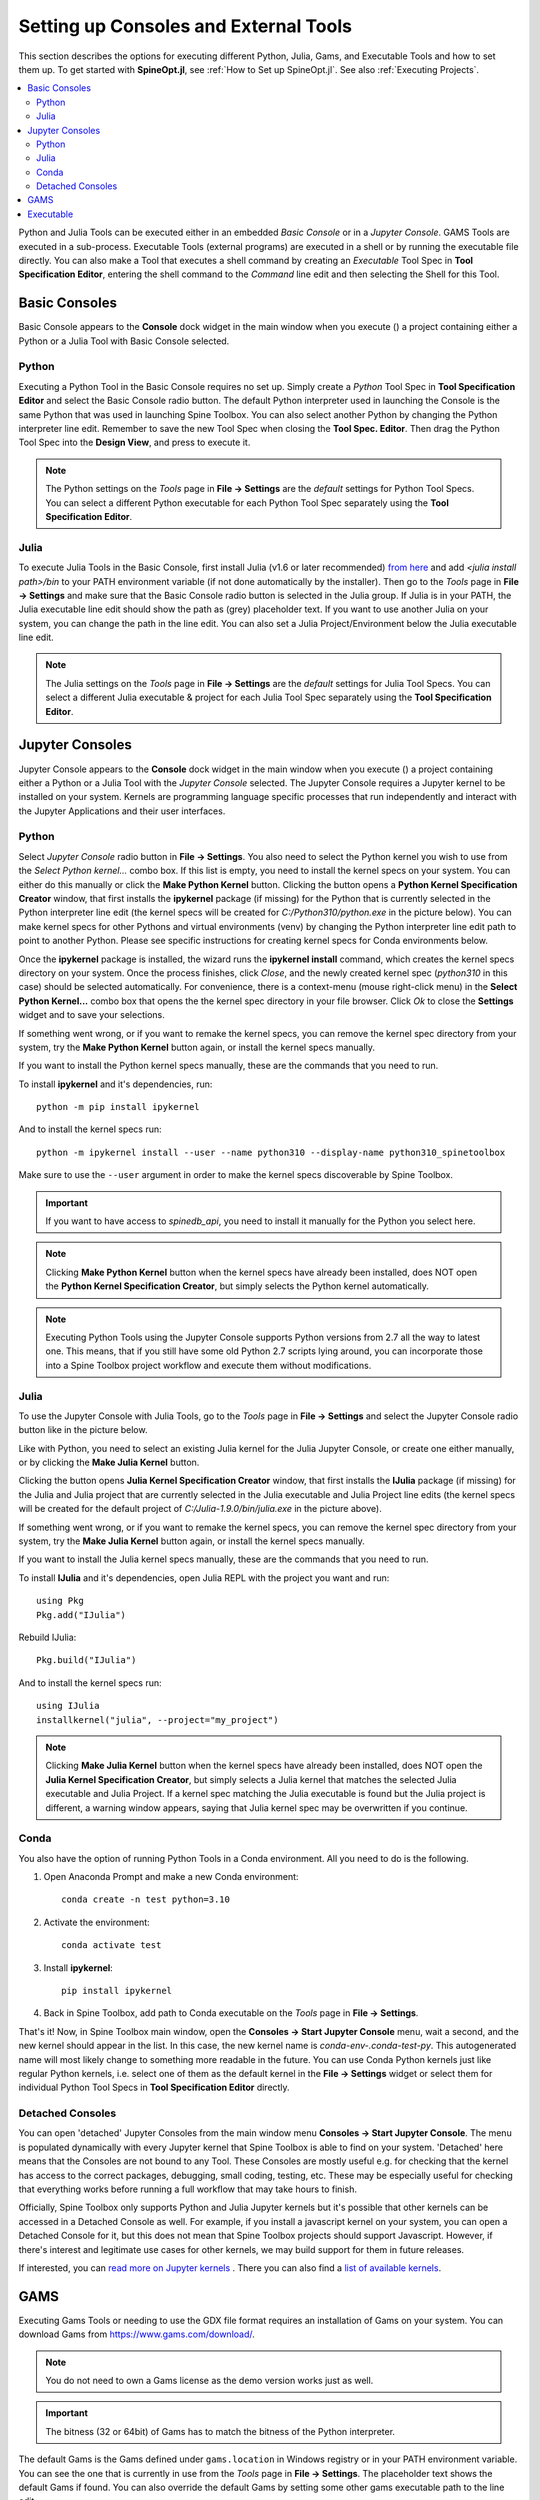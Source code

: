 .. Setting up Consoles and External Tools

.. |browse| image:: ../../spinetoolbox/ui/resources/menu_icons/folder-open-solid.svg
            :width: 16
.. |play| image:: ../../spinetoolbox/ui/resources/menu_icons/play-circle-solid.svg
            :width: 16
.. |stop| image:: ../../spinetoolbox/ui/resources/menu_icons/stop-circle-regular.svg
            :width: 16

.. _Setting up Consoles and External Tools:

**************************************
Setting up Consoles and External Tools
**************************************

This section describes the options for executing different Python, Julia, Gams, and Executable Tools and how to set
them up. To get started with **SpineOpt.jl**, see :ref:`How to Set up SpineOpt.jl`. See also
:ref:`Executing Projects`.


.. contents::
   :local:

Python and Julia Tools can be executed either in an embedded *Basic Console* or in a *Jupyter Console*. GAMS Tools
are executed in a sub-process. Executable Tools (external programs) are executed in a shell or by running the
executable file directly. You can also make a Tool that executes a shell command by creating an *Executable* Tool
Spec in **Tool Specification Editor**, entering the shell command to the *Command* line edit and then selecting the
Shell for this Tool.

Basic Consoles
--------------
Basic Console appears to the **Console** dock widget in the main window when you execute (|play|) a project
containing either a Python or a Julia Tool with Basic Console selected.

Python
******
Executing a Python Tool in the Basic Console requires no set up. Simply create a *Python* Tool Spec in
**Tool Specification Editor** and select the Basic Console radio button. The default Python interpreter used
in launching the Console is the same Python that was used in launching Spine Toolbox. You can also select another
Python by changing the Python interpreter line edit. Remember to save the new Tool Spec when closing the **Tool
Spec. Editor**. Then drag the Python Tool Spec into the **Design View**, and press |play| to execute it.

.. note:: The Python settings on the *Tools* page in **File -> Settings** are the *default* settings for Python
   Tool Specs. You can select a different Python executable for each Python Tool Spec separately using the
   **Tool Specification Editor**.

Julia
*****
To execute Julia Tools in the Basic Console, first install Julia (v1.6 or later recommended)
`from here <https://julialang.org/downloads/>`_ and add `<julia install path>/bin` to your PATH environment variable
(if not done automatically by the installer). Then go to the *Tools* page in **File -> Settings** and make sure that
the Basic Console radio button is selected in the Julia group. If Julia is in your PATH, the Julia executable line
edit should show the path as (grey) placeholder text. If you want to use another Julia on your system, you can change
the path in the line edit. You can also set a Julia Project/Environment below the Julia executable line edit.

.. note:: The Julia settings on the *Tools* page in **File -> Settings** are the *default* settings for Julia
   Tool Specs. You can select a different Julia executable & project for each Julia Tool Spec separately using the
   **Tool Specification Editor**.

Jupyter Consoles
----------------
Jupyter Console appears to the **Console** dock widget in the main window when you execute (|play|) a project
containing either a Python or a Julia Tool with the *Jupyter Console* selected. The Jupyter Console
requires a Jupyter kernel to be installed on your system. Kernels are programming language specific processes
that run independently and interact with the Jupyter Applications and their user interfaces.

Python
******
Select *Jupyter Console* radio button in **File -> Settings**. You also need to select the Python kernel you
wish to use from the *Select Python kernel...* combo box. If this list is empty, you need to install the kernel specs
on your system. You can either do this manually or click the **Make Python Kernel** button. Clicking the button opens
a **Python Kernel Specification Creator** window, that first installs the **ipykernel** package (if missing) for
the Python that is currently selected in the Python interpreter line edit (the kernel specs will be created
for `C:/Python310/python.exe` in the picture below). You can make kernel specs for other Pythons and virtual
environments (venv) by changing the Python interpreter line edit path to point to another Python. Please see
specific instructions for creating kernel specs for Conda environments below.

.. image:: img/python_jupyter_console_selected.png
   :align: center

Once the **ipykernel** package is installed, the wizard runs the **ipykernel install** command, which creates the
kernel specs directory on your system. Once the process finishes, click *Close*, and the newly created kernel spec
(*python310* in this case) should be selected automatically. For convenience, there is a context-menu (mouse
right-click menu) in the **Select Python Kernel...** combo box that opens the the kernel spec directory in your
file browser. Click *Ok* to close the **Settings** widget and to save your selections.

.. image:: img/python_kernel_specification_creator.png
   :align: center

If something went wrong, or if you want to remake the kernel specs, you can remove the kernel spec directory from
your system, try the **Make Python Kernel** button again, or install the kernel specs manually.

If you want to install the Python kernel specs manually, these are the commands that you need to run.

To install **ipykernel** and it's dependencies, run::

      python -m pip install ipykernel

And to install the kernel specs run::

      python -m ipykernel install --user --name python310 --display-name python310_spinetoolbox

Make sure to use the ``--user`` argument in order to make the kernel specs discoverable by Spine Toolbox.

.. important:: If you want to have access to `spinedb_api`, you need to install it manually for the Python you
   select here.

.. note::
   Clicking **Make Python Kernel** button when the kernel specs have already been installed, does NOT open the
   **Python Kernel Specification Creator**, but simply selects the Python kernel automatically.

.. note::
   Executing Python Tools using the Jupyter Console supports Python versions from 2.7 all the way to latest one.
   This means, that if you still have some old Python 2.7 scripts lying around, you can incorporate those into
   a Spine Toolbox project workflow and execute them without modifications.

Julia
*****
To use the Jupyter Console with Julia Tools, go to the *Tools* page in **File -> Settings** and select the
Jupyter Console radio button like in the picture below.

.. image:: img/julia_jupyter_console_selected.png
   :align: center

Like with Python, you need to select an existing Julia kernel for the Julia Jupyter Console, or create one
either manually, or by clicking the **Make Julia Kernel** button.

.. image:: img/julia_kernel_specification_creator.png
   :align: center

Clicking the button opens **Julia Kernel Specification Creator** window, that first installs the **IJulia** package
(if missing) for the Julia and Julia project that are currently selected in the Julia executable and Julia Project
line edits (the kernel specs will be created for the default project of `C:/Julia-1.9.0/bin/julia.exe` in the
picture above).

If something went wrong, or if you want to remake the kernel specs, you can remove the kernel spec directory from
your system, try the **Make Julia Kernel** button again, or install the kernel specs manually.

If you want to install the Julia kernel specs manually, these are the commands that you need to run.

To install **IJulia** and it's dependencies, open Julia REPL with the project you want and run::

      using Pkg
      Pkg.add("IJulia")

Rebuild IJulia::

      Pkg.build("IJulia")

And to install the kernel specs run::

      using IJulia
      installkernel("julia", --project="my_project")

.. note::
   Clicking **Make Julia Kernel** button when the kernel specs have already been installed, does NOT open the
   **Julia Kernel Specification Creator**, but simply selects a Julia kernel that matches the selected Julia
   executable and Julia Project. If a kernel spec matching the Julia executable is found but the Julia project is
   different, a warning window appears, saying that Julia kernel spec may be overwritten if you continue.

Conda
*****
You also have the option of running Python Tools in a Conda environment. All you need to do is the following.

1. Open Anaconda Prompt and make a new Conda environment::

      conda create -n test python=3.10

2. Activate the environment::

      conda activate test

3. Install **ipykernel**::

      pip install ipykernel

4. Back in Spine Toolbox, add path to Conda executable on the *Tools* page in **File -> Settings**.

That's it! Now, in Spine Toolbox main window, open the **Consoles -> Start Jupyter Console** menu, wait a second,
and the new kernel should appear in the list. In this case, the new kernel name is *conda-env-.conda-test-py*.
This autogenerated name will most likely change to something more readable in the future. You can use Conda Python
kernels just like regular Python kernels, i.e. select one of them as the default kernel in the
**File -> Settings** widget or select them for individual Python Tool Specs in **Tool Specification Editor** directly.

Detached Consoles
*****************
You can open 'detached' Jupyter Consoles from the main window menu **Consoles -> Start Jupyter Console**. The menu
is populated dynamically with every Jupyter kernel that Spine Toolbox is able to find on your system. 'Detached'
here means that the Consoles are not bound to any Tool. These Consoles are mostly useful e.g. for
checking that the kernel has access to the correct packages, debugging, small coding, testing, etc. These may be
especially useful for checking that everything works before running a full workflow that may take hours to finish.

Officially, Spine Toolbox only supports Python and Julia Jupyter kernels but it's possible that other kernels can
be accessed in a Detached Console as well. For example, if you install a javascript kernel on your system, you can
open a Detached Console for it, but this does not mean that Spine Toolbox projects should support Javascript. However,
if there's interest and legitimate use cases for other kernels, we may build support for them in future releases.

.. image:: img/start_jupyter_console_menu_listing.png
   :align: center

If interested, you can `read more on Jupyter kernels <https://docs.jupyter.org/en/latest/projects/kernels.html>`_ .
There you can also find a `list of available kernels <https://github.com/jupyter/jupyter/wiki/Jupyter-kernels>`_.

GAMS
----
Executing Gams Tools or needing to use the GDX file format requires an installation of Gams on your system.
You can download Gams from `<https://www.gams.com/download/>`_.

.. note:: You do not need to own a Gams license as the demo version works just as well.

.. important:: The bitness (32 or 64bit) of Gams has to match the bitness of the Python interpreter.

The default Gams is the Gams defined under ``gams.location`` in Windows registry or in your PATH environment
variable. You can see the one that is currently in use from the *Tools* page in **File -> Settings**. The
placeholder text shows the default Gams if found. You can also override the default Gams by setting some other
gams executable path to the line edit.

Executable
----------
Executable Tool Spec types can be used to execute virtually any program as part of a Spine Toolbox workflow. They
also provide the possibility to run Shell commands as part the workflow. To run an executable with a shell you
need to select a shell out of the three available options that is appropriate for your operating system.
Then you can write a command that runs the executable with the arguments that it needs into the *Command*
line edit just like you would on a normal shell.

To run an executable file without a shell you can either select the executable file as the main program
file of the Tool and write the possible arguments into *Command line arguments* or select *no shell* and
write the filepath of the executable file followed by it's arguments into the *Command* textbox.
Either way the file is executed independent of a shell and with the provided arguments.

To run a Shell command, just type the command into the *command* line edit and select the appropriate Shell from the
list. Picture below depicts an Executable Tool Spec that runs *dir* in in cmd.exe.

.. image:: img/executable_tool_spec_dir_runner.png
   :align: center
